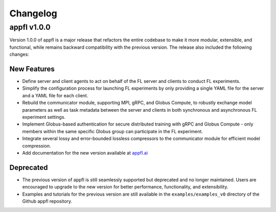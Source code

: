 Changelog
=========

appfl v1.0.0
------------

Version 1.0.0 of appfl is a major release that refactors the entire codebase to make it more modular, extensible, and functional, while remains backward compatibility with the previous version. The release also included the following changes:

New Features
~~~~~~~~~~~~

- Define server and client agents to act on behalf of the FL server and clients to conduct FL experiments.
- Simplify the configuration process for launching FL experiments by only providing a single YAML file for the server and a YAML file for each client.
- Rebuild the communicator module, supporting MPI, gRPC, and Globus Compute, to robustly exchange model parameters as well as task metadata between the server and clients in both synchronous and asynchronous FL experiment settings.
- Implement Globus-based authentication for secure distributed training with gRPC and Globus Compute - only members within the same specific Globus group can participate in the FL experiment.
- Integrate several lossy and error-bounded lossless compressors to the communicator module for efficient model compression.
- Add documentation for the new version available at `appfl.ai <https://appfl.ai>`_

Deprecated
~~~~~~~~~~

- The previous version of appfl is still seamlessly supported but deprecated and no longer maintained. Users are encouraged to upgrade to the new version for better performance, functionality, and extensibility.
- Examples and tutorials for the previous version are still available in the ``examples/examples_v0`` directory of the Github appfl repository.